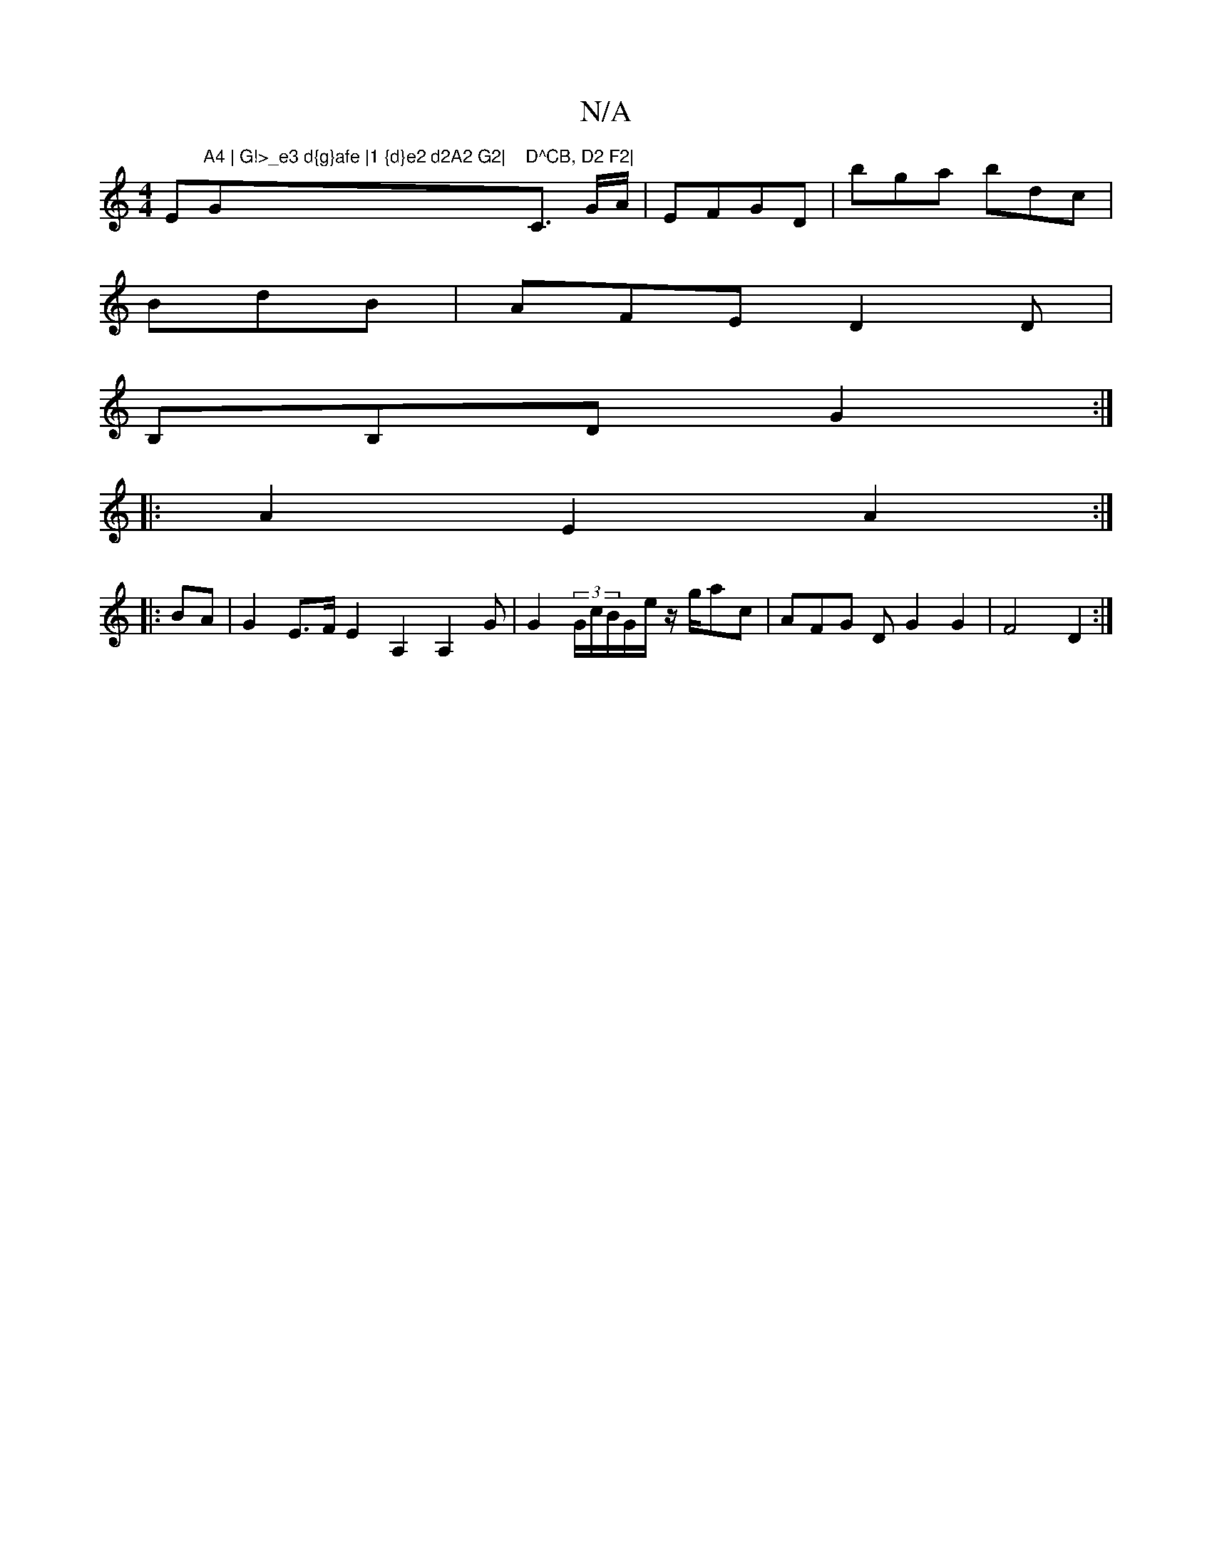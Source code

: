 X:1
T:N/A
M:4/4
R:N/A
K:Cmajor
Em"A4 | G!>_e3 d{g}afe |1 {d}e2 d2A2 G2|"G"D^CB, D2 F2|"C3/2 G/A/ | EFGD|bga bdc|
BdB|AFE D2D|
B,B,D G2:|
|:A2 E2A2:|
|: BA |G2 E>F E2 A,2A,2 G|G2(3G/c/B/G/e/ z/g/ac | AFG D G2G2|F4 D2:|

|:AF||D3 D3 